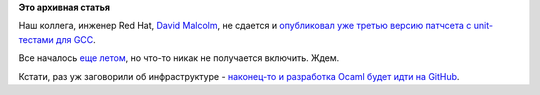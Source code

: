.. title: GCC все-таки получит unit-тесты!
.. slug: gcc-все-таки-получит-unit-тесты
.. date: 2015-10-29 15:48:37
.. tags:
.. category:
.. link:
.. description:
.. type: text
.. author: Peter Lemenkov

**Это архивная статья**


Наш коллега, инженер Red Hat, `David
Malcolm <http://fedoraproject.org/wiki/User:Dmalcolm>`__, не сдается и
`опубликовал уже третью версию патчсета с unit-тестами для
GCC <http://thread.gmane.org/gmane.comp.gcc.patches/344304/focus=355793>`__.

Все началось `еще
летом </content/gcc-переходит-на-git-и-другие-новости>`__, но что-то
никак не получается включить. Ждем.

Кстати, раз уж заговорили об инфраструктуре - `наконец-то и разработка
Ocaml будет идти на
GitHub <http://thread.gmane.org/gmane.comp.lang.caml.inria/63631>`__.

